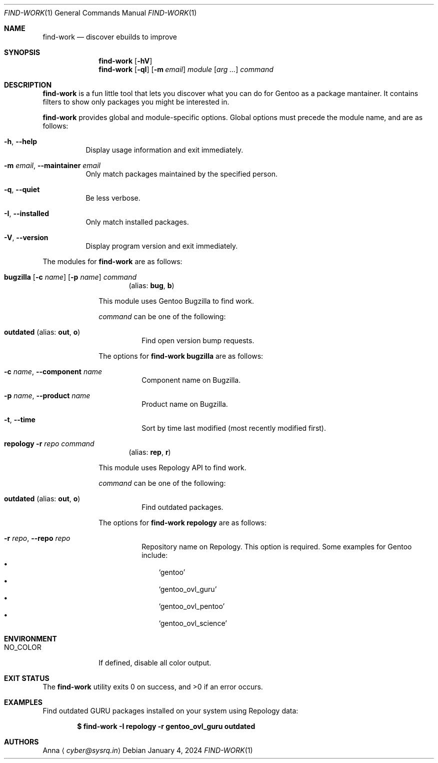 .\" SPDX-FileType: DOCUMENTATION
.\" SPDX-FileCopyrightText: 2024 Anna <cyber@sysrq.in>
.\" SPDX-License-Identifier: WTFPL
.\" No warranty
.Dd January 4, 2024
.Dt FIND-WORK 1
.Os
.Sh NAME
.Nm find-work
.Nd discover ebuilds to improve
.Sh SYNOPSIS
.Nm
.Op Fl hV
.Nm
.Op Fl qI
.Op Fl m Ar email
.Ar module
.Op Ar arg ...
.Ar command
.Sh DESCRIPTION
.Nm
is a fun little tool that lets you discover what you can do for Gentoo as a package mantainer.
It contains filters to show only packages you might be interested in.
.Pp
.Nm
provides global and module-specific options.
Global options must precede the module name, and are as follows:
.Bl -tag -width Ds
.It Fl h , -help
Display usage information and exit immediately.
.It Fl m Ar email , Fl -maintainer Ar email
Only match packages maintained by the specified person.
.It Fl q , -quiet
Be less verbose.
.It Fl I , -installed
Only match installed packages.
.It Fl V , -version
Display program version and exit immediately.
.El
.Pp
The modules for
.Nm
are as follows:
.Bl -tag -width repology
.It Xo
.Cm bugzilla
.Ol Fl t
.Op Fl c Ar name
.Op Fl p Ar name
.Ar command
.Xc
.Dl Pq alias: Cm bug , Cm b
.Pp
This module uses Gentoo Bugzilla to find work.
.Pp
.Ar command
can be one of the following:
.Bl -tag -width Ds
.It Ic outdated Pq alias: Ic out , Ic o
Find open version bump requests.
.El
.Pp
The options for
.Cm find-work bugzilla
are as follows:
.Bl -tag -width Ds
.It Fl c Ar name , Fl -component Ar name
Component name on Bugzilla.
.It Fl p Ar name , Fl -product Ar name
Product name on Bugzilla.
.It Fl t , Fl -time
Sort by time last modified (most recently modified first).
.El
.
.It Xo
.Cm repology
.Fl r Ar repo
.Ar command
.Xc
.Dl Pq alias: Cm rep , Cm r
.Pp
This module uses Repology API to find work.
.Pp
.Ar command
can be one of the following:
.Bl -tag -width Ds
.It Ic outdated Pq alias: Ic out , Ic o
Find outdated packages.
.El
.Pp
The options for
.Cm find-work repology
are as follows:
.Bl -tag -width Ds
.It Fl r Ar repo , Fl -repo Ar repo
Repository name on Repology.
This option is required.
Some examples for Gentoo include:
.Bl -bullet -compact -width 1n
.It
.Ql gentoo
.It
.Ql gentoo_ovl_guru
.It
.Ql gentoo_ovl_pentoo
.It
.Ql gentoo_ovl_science
.El
.El
.Sh ENVIRONMENT
.Bl -tag -width NO_COLOR
.It Ev NO_COLOR
If defined, disable all color output.
.El
.Sh EXIT STATUS
.Ex -std
.Sh EXAMPLES
Find outdated GURU packages installed on your system using Repology data:
.Pp
.Dl "$ find-work -I repology -r gentoo_ovl_guru outdated"
.Sh AUTHORS
.An Anna
.Aq Mt cyber@sysrq.in
